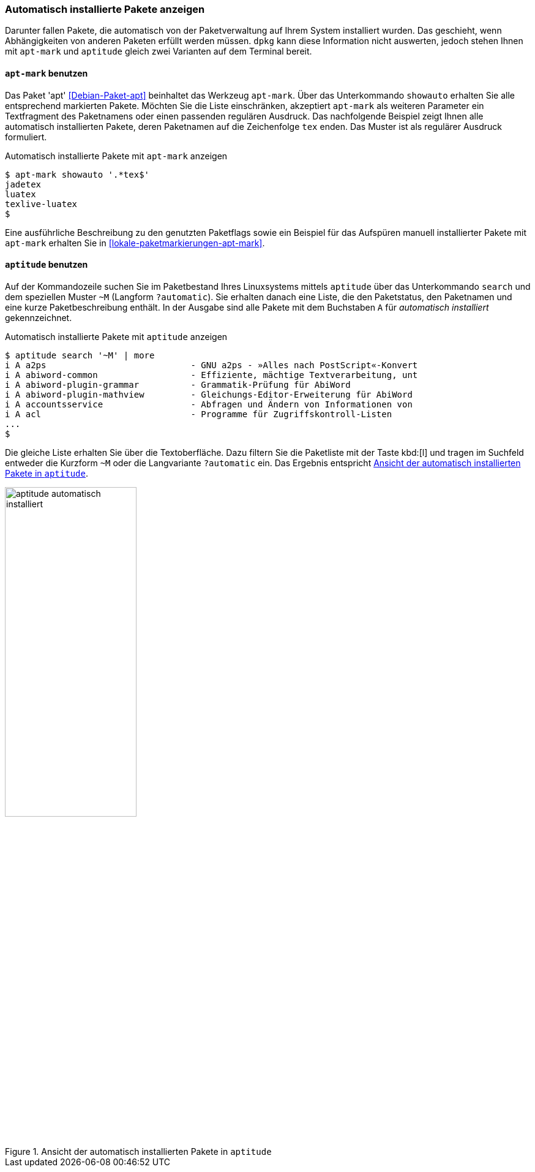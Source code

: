 // Datei: ./werkzeuge/paketoperationen/automatisch-installierte-pakete-anzeigen.adoc

// Baustelle: Fertig

[[automatisch-installierte-pakete-anzeigen]]

=== Automatisch installierte Pakete anzeigen ===

// Stichworte für den Index
(((Paketflags, automatic)))
Darunter fallen Pakete, die automatisch von der Paketverwaltung auf
Ihrem System installiert wurden. Das geschieht, wenn Abhängigkeiten von
anderen Paketen erfüllt werden müssen. `dpkg` kann diese Information
nicht auswerten, jedoch stehen Ihnen mit `apt-mark` und `aptitude`
gleich zwei Varianten auf dem Terminal bereit.

[[automatisch-installierte-pakete-mit-apt-mark]]
==== `apt-mark` benutzen ====

// Stichworte für den Index
(((apt-mark, showauto)))
(((Debianpaket, apt)))
(((Paketflags, automatic)))
Das Paket 'apt' <<Debian-Paket-apt>> beinhaltet das Werkzeug `apt-mark`.
Über das Unterkommando `showauto` erhalten Sie alle entsprechend
markierten Pakete. Möchten Sie die Liste einschränken, akzeptiert
`apt-mark` als weiteren Parameter ein Textfragment des Paketnamens oder
einen passenden regulären Ausdruck. Das nachfolgende Beispiel zeigt
Ihnen alle automatisch installierten Pakete, deren Paketnamen auf die
Zeichenfolge `tex` enden. Das Muster ist als regulärer Ausdruck
formuliert.

.Automatisch installierte Pakete mit `apt-mark` anzeigen
----
$ apt-mark showauto '.*tex$'
jadetex
luatex
texlive-luatex
$
----

Eine ausführliche Beschreibung zu den genutzten Paketflags sowie ein 
Beispiel für das Aufspüren manuell installierter Pakete mit `apt-mark` 
erhalten Sie in <<lokale-paketmarkierungen-apt-mark>>.

[[automatisch-installierte-pakete-mit-aptitude]]
==== `aptitude` benutzen ====

// Stichworte für den Index
(((aptitude, search ~M)))
(((aptitude, search ?automatic)))
(((Paketflags, automatic)))
Auf der Kommandozeile suchen Sie im Paketbestand Ihres Linuxsystems
mittels `aptitude` über das Unterkommando `search` und dem speziellen
Muster `~M` (Langform `?automatic`). Sie erhalten danach eine Liste, die
den Paketstatus, den Paketnamen und eine kurze Paketbeschreibung
enthält. In der Ausgabe sind alle Pakete mit dem Buchstaben `A` für 
_automatisch installiert_ gekennzeichnet.

.Automatisch installierte Pakete mit `aptitude` anzeigen
----
$ aptitude search '~M' | more
i A a2ps                            - GNU a2ps - »Alles nach PostScript«-Konvert
i A abiword-common                  - Effiziente, mächtige Textverarbeitung, unt
i A abiword-plugin-grammar          - Grammatik-Prüfung für AbiWord
i A abiword-plugin-mathview         - Gleichungs-Editor-Erweiterung für AbiWord
i A accountsservice                 - Abfragen und Ändern von Informationen von
i A acl                             - Programme für Zugriffskontroll-Listen
...
$
----

Die gleiche Liste erhalten Sie über die Textoberfläche. Dazu filtern Sie
die Paketliste mit der Taste kbd:[l] und tragen im Suchfeld entweder die
Kurzform `~M` oder die Langvariante `?automatic` ein. Das Ergebnis
entspricht <<fig.aptitude-automatisch-installiert>>.

.Ansicht der automatisch installierten Pakete in `aptitude`
image::werkzeuge/paketoperationen/aptitude-automatisch-installiert.png[id="fig.aptitude-automatisch-installiert", width="50%"]

// Datei (Ende): ./werkzeuge/paketoperationen/automatisch-installierte-pakete-anzeigen.adoc
